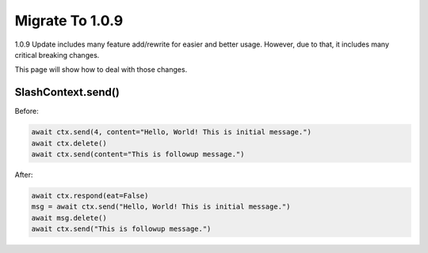 Migrate To 1.0.9
================

1.0.9 Update includes many feature add/rewrite for easier and better usage.
However, due to that, it includes many critical breaking changes.

This page will show how to deal with those changes.

SlashContext.send()
********************

Before:

.. code-block:: python

    await ctx.send(4, content="Hello, World! This is initial message.")
    await ctx.delete()
    await ctx.send(content="This is followup message.")

After:

.. code-block:: python

    await ctx.respond(eat=False)
    msg = await ctx.send("Hello, World! This is initial message.")
    await msg.delete()
    await ctx.send("This is followup message.")
